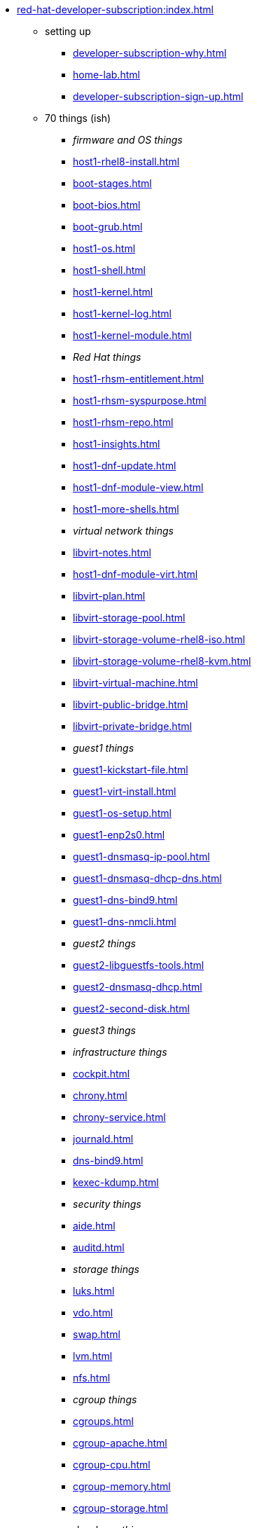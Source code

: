 * xref:red-hat-developer-subscription:index.adoc[]
** setting up  
*** xref:developer-subscription-why.adoc[]
*** xref:home-lab.adoc[]
*** xref:developer-subscription-sign-up.adoc[] 
** 70 things (ish)
*** _firmware and OS things_
*** xref:host1-rhel8-install.adoc[]
*** xref:boot-stages.adoc[]
*** xref:boot-bios.adoc[]
*** xref:boot-grub.adoc[]
*** xref:host1-os.adoc[]
*** xref:host1-shell.adoc[]
*** xref:host1-kernel.adoc[]
*** xref:host1-kernel-log.adoc[]
*** xref:host1-kernel-module.adoc[]
*** _Red Hat things_
*** xref:host1-rhsm-entitlement.adoc[]
*** xref:host1-rhsm-syspurpose.adoc[]
*** xref:host1-rhsm-repo.adoc[]
*** xref:host1-insights.adoc[]
*** xref:host1-dnf-update.adoc[]
*** xref:host1-dnf-module-view.adoc[] 
*** xref:host1-more-shells.adoc[]
*** _virtual network things_
*** xref:libvirt-notes.adoc[]
*** xref:host1-dnf-module-virt.adoc[] 
*** xref:libvirt-plan.adoc[]
*** xref:libvirt-storage-pool.adoc[]
*** xref:libvirt-storage-volume-rhel8-iso.adoc[]
*** xref:libvirt-storage-volume-rhel8-kvm.adoc[]
*** xref:libvirt-virtual-machine.adoc[]
*** xref:libvirt-public-bridge.adoc[]
*** xref:libvirt-private-bridge.adoc[]
*** _guest1 things_
*** xref:guest1-kickstart-file.adoc[]
*** xref:guest1-virt-install.adoc[]
*** xref:guest1-os-setup.adoc[]
*** xref:guest1-enp2s0.adoc[]
*** xref:guest1-dnsmasq-ip-pool.adoc[]
*** xref:guest1-dnsmasq-dhcp-dns.adoc[]
*** xref:guest1-dns-bind9.adoc[]
*** xref:guest1-dns-nmcli.adoc[]
*** _guest2 things_
*** xref:guest2-libguestfs-tools.adoc[]
*** xref:guest2-dnsmasq-dhcp.adoc[]
*** xref:guest2-second-disk.adoc[]
*** _guest3 things_
*** _infrastructure things_
*** xref:cockpit.adoc[]
*** xref:chrony.adoc[] 
*** xref:chrony-service.adoc[] 
*** xref:journald.adoc[] 
*** xref:dns-bind9.adoc[] 
*** xref:kexec-kdump.adoc[] 
*** _security things_
*** xref:aide.adoc[]
*** xref:auditd.adoc[]
*** _storage things_
*** xref:luks.adoc[]
*** xref:vdo.adoc[]
*** xref:swap.adoc[]
*** xref:lvm.adoc[]
*** xref:nfs.adoc[]
*** _cgroup things_
*** xref:cgroups.adoc[]
*** xref:cgroup-apache.adoc[]
*** xref:cgroup-cpu.adoc[]
*** xref:cgroup-memory.adoc[]
*** xref:cgroup-storage.adoc[]
*** _developer things_
*** xref:git.adoc[]
*** xref:git-hook.adoc[]
*** xref:python.adoc[]
*** xref:python3-virtualenv.adoc[]
*** _automation things_
*** xref:ansible-engine.adoc[]
*** xref:ansible-guest-host.adoc[]
*** xref:ansible-lint.adoc[]
*** xref:ansible-molecule.adoc[]
*** _container things_
*** xref:container-tools.adoc[]
*** xref:container-buildah.adoc[]
*** xref:container-systemd.adoc[]
*** xref:container-llvm-toolset.adoc[]
